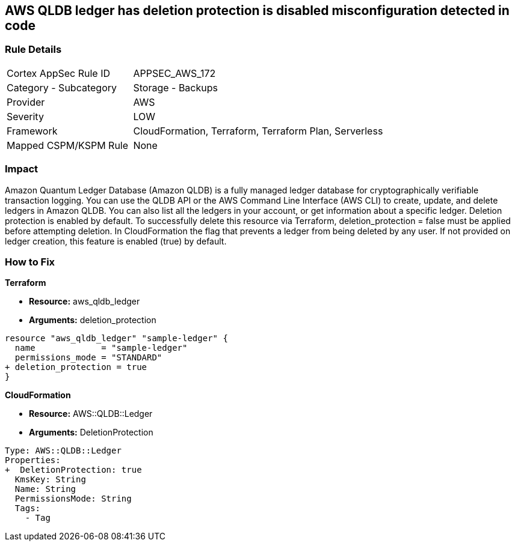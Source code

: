 == AWS QLDB ledger has deletion protection is disabled misconfiguration detected in code


=== Rule Details

[cols="1,2"]
|===
|Cortex AppSec Rule ID |APPSEC_AWS_172
|Category - Subcategory |Storage - Backups
|Provider |AWS
|Severity |LOW
|Framework |CloudFormation, Terraform, Terraform Plan, Serverless
|Mapped CSPM/KSPM Rule |None
|===
 



=== Impact
Amazon Quantum Ledger Database (Amazon QLDB) is a fully managed ledger database for cryptographically verifiable transaction logging.
You can use the QLDB API or the AWS Command Line Interface (AWS CLI) to create, update, and delete ledgers in Amazon QLDB.
You can also list all the ledgers in your account, or get information about a specific ledger.
Deletion protection is enabled by default.
To successfully delete this resource via Terraform, deletion_protection = false must be applied before attempting deletion.
In CloudFormation the flag that prevents a ledger from being deleted by any user.
If not provided on ledger creation, this feature is enabled (true) by default.

=== How to Fix


*Terraform* 


* *Resource:* aws_qldb_ledger
* *Arguments:*  deletion_protection


[source,go]
----
resource "aws_qldb_ledger" "sample-ledger" {
  name             = "sample-ledger"
  permissions_mode = "STANDARD"
+ deletion_protection = true 
}
----



*CloudFormation* 


* *Resource:* AWS::QLDB::Ledger
* *Arguments:*  DeletionProtection


[source,yaml]
----

Type: AWS::QLDB::Ledger
Properties: 
+  DeletionProtection: true
  KmsKey: String
  Name: String
  PermissionsMode: String
  Tags: 
    - Tag
----
